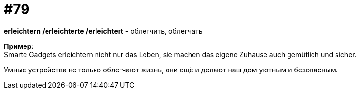 [#18_011]
= #79
:hardbreaks:

*erleichtern /erleichterte /erleichtert* - облегчить, облегчать

*Пример:*
Smarte Gadgets erleichtern nicht nur das Leben, sie machen das eigene Zuhause auch gemütlich und sicher.

Умные устройства не только облегчают жизнь, они ещё и делают наш дом уютным и безопасным.